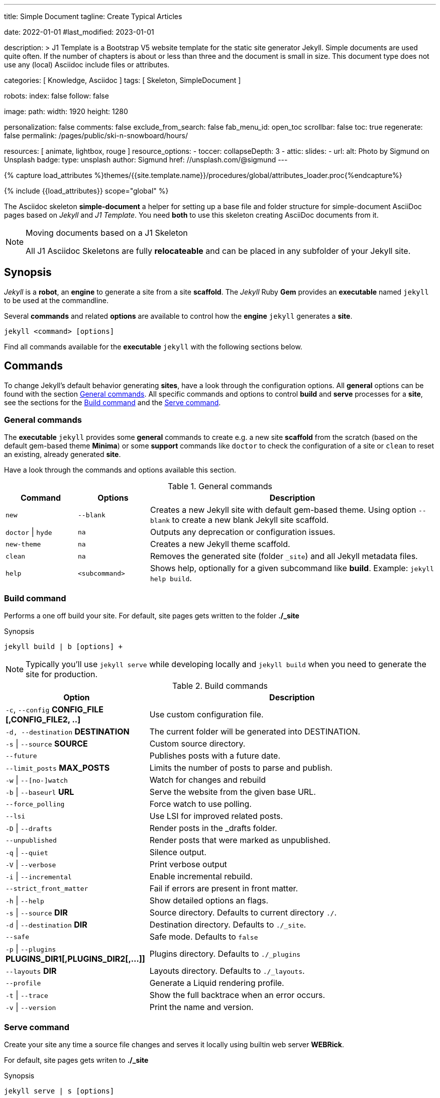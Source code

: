 ---
title:                                  Simple Document
tagline:                                Create Typical Articles

date:                                   2022-01-01
#last_modified:                         2023-01-01

description: >
                                        J1 Template is a Bootstrap V5 website template for the static
                                        site generator Jekyll.
                                        Simple documents are used quite often. If the number
                                        of chapters is about or less than three and the document
                                        is small in size. This document type does not use any
                                        (local) Asciidoc include files or attributes.

categories:                             [ Knowledge, Asciidoc ]
tags:                                   [ Skeleton, SimpleDocument ]

robots:
  index:                                false
  follow:                               false

image:
  path:                                 
  width:                                1920
  height:                               1280

personalization:                        false
comments:                               false
exclude_from_search:                    false
fab_menu_id:                            open_toc
scrollbar:                              false
toc:                                    true
regenerate:                             false
permalink:                              /pages/public/ski-n-snowboard/hours/

resources:                              [ animate, lightbox, rouge ]
resource_options:
  - toccer:
      collapseDepth:                    3
  - attic:
      slides:
        - url:                          
          alt:                          Photo by Sigmund on Unsplash
          badge:
            type:                       unsplash
            author:                     Sigmund
            href:                       //unsplash.com/@sigmund
---

// Page Initializer
// =============================================================================
// Enable the Liquid Preprocessor
:page-liquid:

// Set (local) page attributes here
// -----------------------------------------------------------------------------
// :page--attr:                         <attr-value>
:url-fontawesome--home:                 https://fontawesome.com/
:url-fontawesome--icons:                https://fontawesome.com/icons?d=gallery/
:url-fontawesome--get-started:          https://fontawesome.com/get-started/

:url-mdi--home:                         https://materialdesignicons.com/
:url-mdi-icons--cheatsheet:             https://cdn.materialdesignicons.com/3.3.92/

:url-iconify--home:                     https://iconify.design/
:url-iconify--icon-sets:                https://iconify.design/icon-sets/
:url-iconify--medical-icons:            https://iconify.design/icon-sets/medical-icon/
:url-iconify--brand-icons:              https://iconify.design/icon-sets/logos/

:url-roundtrip--mdi-icons:              /pages/public/learn/roundtrip/mdi_icon_font/#material-design-icons
:url-roundtrip--fontawesome-icons:      /pages/public/learn/roundtrip/mdi_icon_font/#fontawesome-icons
:url-roundtrip--iconify-icons:          /pages/public/learn/roundtrip/mdi_icon_font/#iconify-icons
:url-roundtrip--asciidoc-extensions:    /pages/public/learn/roundtrip/asciidoc_extensions/

//  Load Liquid procedures
// -----------------------------------------------------------------------------
{% capture load_attributes %}themes/{{site.template.name}}/procedures/global/attributes_loader.proc{%endcapture%}

// Load page attributes
// -----------------------------------------------------------------------------
{% include {{load_attributes}} scope="global" %}


// Page content
// ~~~~~~~~~~~~~~~~~~~~~~~~~~~~~~~~~~~~~~~~~~~~~~~~~~~~~~~~~~~~~~~~~~~~~~~~~~~~~
The Asciidoc skeleton *simple-document* a helper for setting up a base file
and folder structure for simple-document AsciiDoc pages based on _Jekyll_ and
_J1 Template_. You need *both* to use this skeleton creating AsciiDoc
documents from it.

[NOTE]
====
.Moving documents based on a J1 Skeleton

All J1 Asciidoc Skeletons are fully *relocateable* and can be placed in any
subfolder of your Jekyll site.
====

// Include sub-documents (if any)
// -----------------------------------------------------------------------------
[role="mt-5"]
== Synopsis

_Jekyll_ is a *robot*, an *engine* to generate a site from a site *scaffold*.
The _Jekyll_ Ruby *Gem* provides an  *executable*  named `jekyll` to be used
at the commandline.

Several *commands* and related *options* are available to control how the
*engine* `jekyll` generates a *site*.

[source, sh]
----
jekyll <command> [options]
----

Find all commands available for the  *executable*  `jekyll` with the following
sections below.


[role="mt-5"]
== Commands

To change Jekyll’s default behavior generating *sites*, have a look through
the configuration options. All *general* options can be found with the section
<<General commands>>. All specific commands and options to control *build*
and *serve* processes for a *site*, see the sections for the <<Build command>>
and the <<Serve command>>.

[role="mt-4"]
=== General commands

The *executable* `jekyll` provides some *general* commands to create e.g. a
new site *scaffold* from the scratch (based on the default gem-based theme
*Minima*) or some *support* commands like `doctor` to check the configuration
of a site or `clean` to reset an existing, already generated *site*.

Have a look through the commands and options available this section.

.General commands
[cols="2a,2a,8a", width="100%", options="header", role="rtable mt-4"]
|===
|Command |Options |Description

|`new`
|`--blank`
|Creates a new Jekyll site with default gem-based theme. Using option
`--blank` to create a new blank Jekyll site scaffold.

|`doctor` \| `hyde`
|`na`
|Outputs any deprecation or configuration issues.

|`new-theme`
|`na`
|Creates a new Jekyll theme scaffold.

|`clean`
|`na`
|Removes the generated site (folder `_site`) and all Jekyll metadata files.

|`help`
|`<subcommand>`
|Shows help, optionally for a given subcommand like *build*.
Example: `jekyll help build`.

|===

[role="mt-4"]
=== Build command

Performs a one off build your site. For default, site pages gets written
to the folder *./_site*

.Synopsis
[source, sh]
----
jekyll build | b [options] +
----

[NOTE]
====
Typically you’ll use `jekyll serve` while developing locally and
`jekyll build` when you need to generate the site for production.
====

.Build commands
[cols="4a,8a", width="100%", options="header", role="rtable mt-4"]
|===
|Option |Description

|`-c`, `--config` *CONFIG_FILE [,CONFIG_FILE2, ..]*
|Use custom configuration file.

|`-d, --destination` *DESTINATION*
|The current folder will be generated into DESTINATION.

|`-s` \| `--source` *SOURCE*
|Custom source directory.

|`--future`
|Publishes posts with a future date.

|`--limit_posts` *MAX_POSTS*
|Limits the number of posts to parse and publish.

|`-w` \| `--[no-]watch`
|Watch for changes and rebuild

|`-b` \| `--baseurl` *URL*
|Serve the website from the given base URL.

|`--force_polling`
|Force watch to use polling.

|`--lsi`
|Use LSI for improved related posts.

|`-D` \| `--drafts`
|Render posts in the _drafts folder.

|`--unpublished`
|Render posts that were marked as unpublished.

|`-q` \| `--quiet`
|Silence output.

|`-V` \| `--verbose`
|Print verbose output

|`-i` \| `--incremental`
|Enable incremental rebuild.

|`--strict_front_matter`
|Fail if errors are present in front matter.

|`-h` \| `--help`
|Show detailed options an flags.

|`-s` \| `--source` *DIR*
|Source directory. Defaults to current directory `./`.

|`-d` \| `--destination` *DIR*
|Destination directory. Defaults to `./_site`.

|`--safe`
|Safe mode. Defaults to `false`

|`-p` \| `--plugins` *PLUGINS_DIR1[,PLUGINS_DIR2[,...]]*
|Plugins directory. Defaults to `./_plugins`

|`--layouts` *DIR*
|Layouts directory. Defaults to `./_layouts`.

|`--profile`
|Generate a Liquid rendering profile.

|`-t` \| `--trace`
|Show the full backtrace when an error occurs.

|`-v` \| `--version`
|Print the name and version.

|===

[role="mt-4"]
=== Serve command

Create your site any time a source file changes and serves it locally using
builtin web server *WEBRick*.

For default, site pages gets writen to *./_site*

.Synopsis
[source, sh]
----
jekyll serve | s [options]
----

[NOTE]
====
Typically you’ll use `jekyll serve` while developing locally and
`jekyll build` when you need to generate the site for production.
====

.Serve Commands
[cols="6a,6a", width="100%", options="header", role="rtable mt-4"]
|===
|Options |Description

|`-c`, `--config` CONFIG_FILE [,CONFIG_FILE2, ..]
|Use custom configuration file.

|`-d, --destination` *DESTINATION*
|The current folder will be generated into DESTINATION

|`-s` \| `--source` *SOURCE*
|Custom source directory.

|`--future`
|Publishes posts with a future date

|`--limit_posts` *MAX_POSTS*
|Limits the number of posts to parse and publish.

|`-w` \| `--[no-]watch`
|Watch for changes and rebuild.

|`-b` \| `--baseurl` *URL*
|Serve the website from the given base URL.

|`--force_polling`
|Force watch to use polling.

|`--lsi`
|Use `LSI` for improved related posts.

|`-D` \| `--drafts`
|Render posts in the _drafts folder

|`--unpublished`
|Render posts that were marked as unpublished.

|`-q` \| `--quiet`
|Silence the output.

|`-V` \| `--verbose`
|Print verbose output

|`-i` \| `--incremental`
|Enable incremental rebuild.

|`--strict_front_matter`
|Fail if errors are present in front matter.

|`--ssl-cert` *CERT*
|X.509 (SSL) certificate neede for HTTPS connections.

|`--ssl-key` *KEY*
|X.509 (SSL) Private Key needed for HTTPS connections.

|`-H` \| `--host` *HOST*
|Host to bind to.

|`-o` \| `--open-url`
|Launch your site in a browser.

|`-B` \| `--detach`
|Run the server in the background. *Not* available for the Windows operating
system.

|`-P` \| `--port` *PORT*
|Port to listen on.

|`--show-dir-listing`
|Show a directory listing instead of loading your index file.

|`--skip-initial-build`
|Skips the initial site build which occurs before the server is started

|`-l` \| `--livereload`
|Use LiveReload to automatically refresh browsers.

|`--livereload-ignore` *GLOB1[,GLOB2[,...]]*
|Files for LiveReload to ignore. Remember to quote the values so your
shell won't expand them.

|`--livereload-min-delay` *SECONDS*
|Minimum reload delay.

|`--livereload-max-delay` *SECONDS*
|Maximum reload delay.

|`--livereload-port` *PORT*
|Port for LiveReload to listen on.

|`-h` \| `--help`
|Show detailed options an flags.

|`-s` \| `--source` *DIR*
|Source directory. Defaults to current directory `./`.

|`-d` \| `--destination` *DIR*
|Destination directory. Defaults to `./_site`.

|`--safe`
|Safe mode. Defaults to `false`.

|`-p` \| `--plugins` *PLUGINS_DIR1[,PLUGINS_DIR2[,...]]*
|Plugins directory. Defaults to `./_plugins`.

|`--layouts` *DIR*
|Layouts directory. Defaults to `./_layouts`.

|`--profile`
|Generate a Liquid rendering profile.

|`-t` \| `--trace`
|Show the full backtrace when an error occurs.

|`-v` \| `--version`
|Print the name and version.

|===


[role="mt-5"]
== Examples

Find some typical use case running Jekyll from commandline below.

=== Build a site from custom configuration

Typically you’ll use `jekyll serve` while developing locally and
`jekyll build` when you need to generate the site for production.

[source, sh]
----
jekyll b -c ./site_configs/_config.yml
----

=== Build a site in mode incremental

Typically you’ll use `jekyll serve` while developing locally and
`jekyll build` when you need to generate the site for production.

[source, sh]
----
jekyll b --incremental
----

[role="mt-4"]
=== Run a site in mode incremental

Typically you’ll use `jekyll serve` while developing locally and
`jekyll build` when you need to generate the site for production.

[source, sh]
----
jekyll s --incremental
----

[role="mt-5"]
== Summary

[role="mb-7"]
Simple documents are used quite often for documents of a website. If the number
of chapters is about or less than three and the document is small in size,
simple documents should fit. This document type is based on a *single* Asciidoc
document and does *not* use any (local) Asciidoc include files or attributes.

